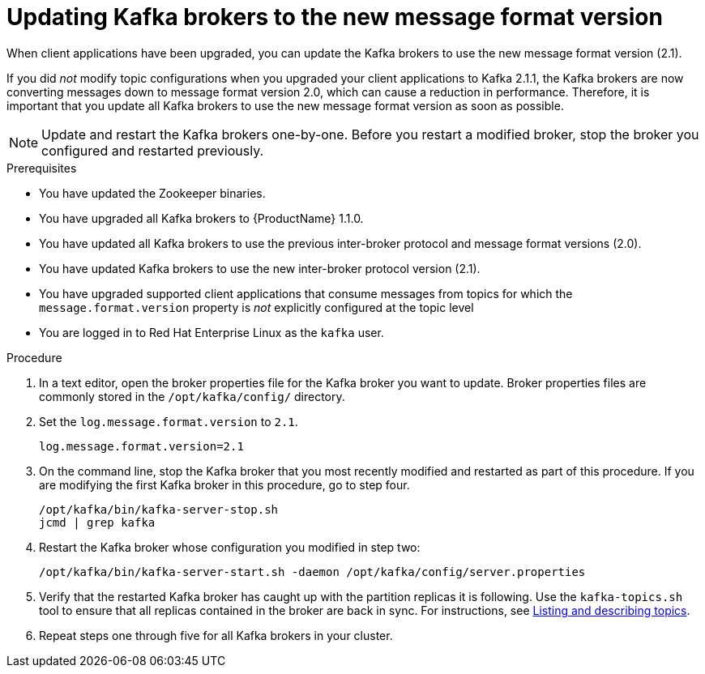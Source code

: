 // Module included in the following assemblies:
//
// assembly-upgrade-1-1-0.adoc

[id='proc-updating-kafka-brokers-to-new-message-format-version-{context}']

= Updating Kafka brokers to the new message format version

When client applications have been upgraded, you can update the Kafka brokers to use the new message format version (2.1).

If you did _not_ modify topic configurations when you upgraded your client applications to Kafka 2.1.1, the Kafka brokers are now converting messages down to message format version 2.0, which can cause a reduction in performance. Therefore, it is important that you update all Kafka brokers to use the new message format version as soon as possible.

NOTE: Update and restart the Kafka brokers one-by-one. Before you restart a modified broker, stop the broker you configured and restarted previously.

.Prerequisites

* You have updated the Zookeeper binaries.
* You have upgraded all Kafka brokers to {ProductName} 1.1.0.
* You have updated all Kafka brokers to use the previous inter-broker protocol and message format versions (2.0).
* You have updated Kafka brokers to use the new inter-broker protocol version (2.1).
* You have upgraded supported client applications that consume messages from topics for which the `message.format.version` property is _not_ explicitly configured at the topic level
* You are logged in to Red Hat Enterprise Linux as the `kafka` user.

.Procedure

. In a text editor, open the broker properties file for the Kafka broker you want to update. Broker properties files are commonly stored in the `/opt/kafka/config/` directory.

. Set the `log.message.format.version` to `2.1`.
+
[source,shell,subs=+quotes]
----
log.message.format.version=2.1
----

. On the command line, stop the Kafka broker that you most recently modified and restarted as part of this procedure. If you are modifying the first Kafka broker in this procedure, go to step four.
+
[source,shell,subs=+quotes]
----
/opt/kafka/bin/kafka-server-stop.sh
jcmd | grep kafka
----

. Restart the Kafka broker whose configuration you modified in step two:
+
[source,shell,subs=+quotes]
----
/opt/kafka/bin/kafka-server-start.sh -daemon /opt/kafka/config/server.properties
----

. Verify that the restarted Kafka broker has caught up with the partition replicas it is following. Use the `kafka-topics.sh` tool to ensure that all replicas contained in the broker are back in sync. For instructions, see xref:proc-describing-a-topic-{context}[Listing and describing topics].

. Repeat steps one through five for all Kafka brokers in your cluster.
